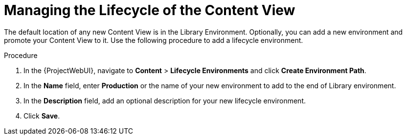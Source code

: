 [id="Managing_the_Lifecycle_of_the_Content_View_{context}"]
= Managing the Lifecycle of the Content View

The default location of any new Content View is in the Library Environment.
Optionally, you can add a new environment and promote your Content View to it.
Use the following procedure to add a lifecycle environment.

.Procedure
. In the {ProjectWebUI}, navigate to *Content* > *Lifecycle Environments* and click *Create Environment Path*.
. In the *Name* field, enter *Production* or the name of your new environment to add to the end of Library environment.
. In the *Description* field, add an optional description for your new lifecycle environment.
. Click *Save*.
